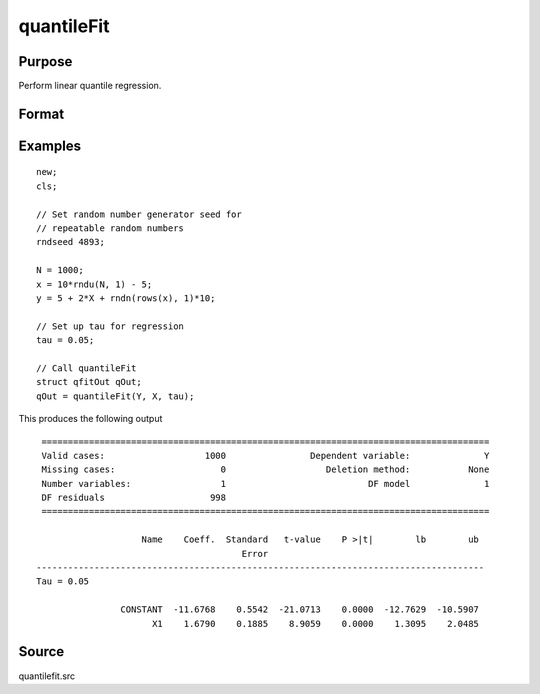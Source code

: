 
quantileFit
==============================================

Purpose
----------------
Perform linear quantile regression.

Format
----------------
.. function:: qOut = quantileFit(y, x [, tau, w, qCtl])
              qOut = quantileFit(dataset, formula [, tau, w, qCtl])
              qOut = quantileFit(dataframe, formula [, tau, w, qCtl])

    :param y: dependent variable.
    :type y: Nx1 vector

    :param x: independent variables.
    :type x: NxK matrix or sparse matrix or N-dimensional array

    :param dataset: name of dataset.
    :type dataset: string

    :param formula: formula string of the model.

        E.g ``"y ~ X1 + X2"``, 'y' is the name of dependent variable, 'X1' and 'X2' are names of independent variables;

        E.g ``"y ~ ."``, '.' means including all variables except dependent variable 'y';

        E.g ``"y ~ -1 + X1 + X2"``, '-1' means no intercept model.

    :type formula: string

    :param tau: Optional argument, quantile levels. Default = { 0.05, 0.5, 0.95 };
    :type tau: Mx1 vector

    :param w: Optional argument, containing weights. Default = uniform weights.
    :type w: Nx1 vector

    :param qCtl: Optional argument, instance of the :class:`qfitControl` structure containing the following members:

        .. list-table::
            :widths: auto

            * - qCtl.bandwidth
              - scalar, the multiplicative factor of the bandwidth. Default = 1.
            * - qCtl.varnames
              - Kx1 string array, variable names. Default = ``{"X1", "X2", ..., "XK"}``.
                The name for the constant will be added automatically if it is included in the model.
            * - qCtl.verbose
              - scalar, print results Default = 1.

                :1: Printing on.
                :0: No printing.

            * - qCtl.const
              - scalar, include constant in regression. Default = 1.

                :1: a constant term will be added.
                :0: no constant term will be added.

            * - qCtl.vce_method
              - scalar, method to use for calculating the asymptotic covariance matrix. Default = 1.

                :1: IID errors.
                :2: heteroskedasticity robust standard errors.

            * - qCtl.bw_method
              - scalar, method to use for calculating the bandwidth for the asymptotic covariance matrix computation. Default = 1.

                :1: Hall-Sheather bandwidth.
                :2: Bofinger bandwidth.
                :3: Chamberlain bandwidth.

            * - qCtl.vce_kernel
              - scalar,kernel to use for calculating the asymptotic covariance matrix computation. Default = 1.

                :1: Normal(Gaussian).
                :2: Epanechnikov.
                :3: Biweight.
                :4: Parzen.
                :5: Cosine.

            * - qCtl.bootstrap
              - scalar, number of iterations for bootstrap standard errors and confidence intervals. Default = 0, for no bootstrap.
            * - qCtl.alpha
              - scalar, alpha values for bootstrap confidence intervals.

    :type qCtl: struct

    :return qOut: instance of :class:`qfitOut` struct structure:

        .. csv-table::
            :widths: auto

            "qOut.beta", "KxM matrix, quantile parameter estimates, with estimates for each tau stored in a separate column."
            "qOut.u_plus", "NxM matrix, positive part of residuals."
            "qOut.u_minus", "NxM matrix, negative part of residuals."
            "qOut.vce", "array, with a KxK matrix estimated asymptotic covariance matrix stored on a separate plane for each tau specified."
            "qOut.vce_ci", "array, with a Kx2 matrix containing lower and upper confidence intervals based on asymptotic covariance estimates stored on separate planes for each tau specified."
            "qOut.vce_se", "matrix, with estimated asymptotic standard errors, stored in separate columns for each tau specified."
            "qOut.ci", "array, with a Kx2 matrix containing bootstrapped lower and upper confidence intervals stored on separate planes for each tau specified."
            "qOut.se", "matrix, with bootstrapped standard errors, stored in a separate column for each tau specified."
            "qOut.t", "KxM matrix, with estimate t-values based on asymptotic standard errors. Estimates for each tau are stored in a separate column."
            "qOut.pvt", "KxM matrix, with p-values for estimated t-values. Estimates for each tau are stored in a separate column."
            "qOut.number_obs", "Scalar, number of observations used in estimation."
            "qOut.number_missing", "Scalar, number of missing values eliminated from original data."
            "qOut.df_residuals", "Scalar, residual degrees of freedom."
            "qOut.df_model", "Scalar, model degrees of freedom."
            "qOut.h", "Vector, bandwidth used in asymptotic variance estimation. Values for each tau are stored in separate columns."
            "qOut.sparsity", "Vector, sparsity used in asymptotic variance estimation. Values for each tau are stored in separate columns."

    :rtype qOut: struct

Examples
----------------

::

    new;
    cls;

    // Set random number generator seed for
    // repeatable random numbers
    rndseed 4893;

    N = 1000;
    x = 10*rndu(N, 1) - 5;
    y = 5 + 2*X + rndn(rows(x), 1)*10;

    // Set up tau for regression
    tau = 0.05;

    // Call quantileFit
    struct qfitOut qOut;
    qOut = quantileFit(Y, X, tau);

This produces the following output

::

  =====================================================================================
  Valid cases:                   1000                Dependent variable:              Y
  Missing cases:                    0                   Deletion method:           None
  Number variables:                 1                           DF model              1
  DF residuals                    998
  =====================================================================================

                     Name    Coeff.  Standard   t-value    P >|t|        lb        ub
                                        Error
 -------------------------------------------------------------------------------------
 Tau = 0.05

                 CONSTANT  -11.6768    0.5542  -21.0713    0.0000  -12.7629  -10.5907
                       X1    1.6790    0.1885    8.9059    0.0000    1.3095    2.0485


Source
------

quantilefit.src

.. seealso:: Functions :func:`glm`, :func:`olsmt`, :func:`quantileFitLoc`
